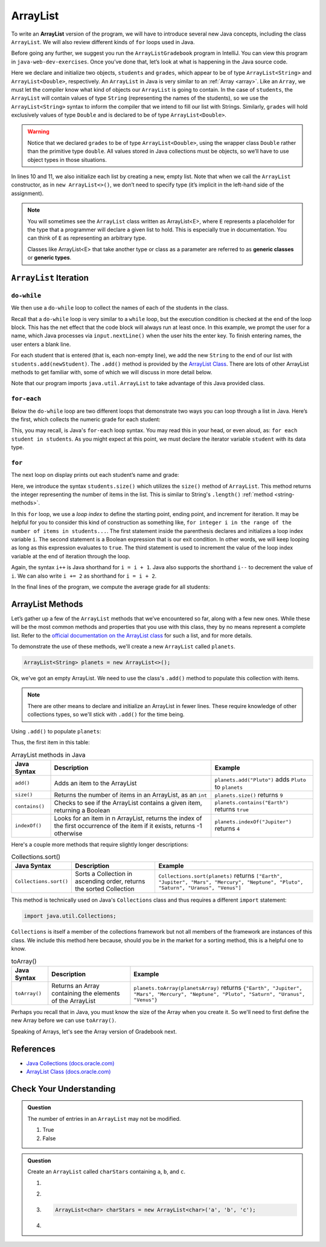 ArrayList
=========

To write an **ArrayList** version of the program, we will have to introduce
several new Java concepts, including the class ``ArrayList``. We will also review different 
kinds of ``for`` loops used in Java.

Before going any further, we suggest you run the ``ArrayListGradebook`` 
program in IntelliJ. You can view this program in ``java-web-dev-exercises``.
Once you’ve done that, let’s look at what is happening in the Java
source code.

.. sourcecode:: java
   :linenos:

   package org.launchcode.java.demos.collections;

   import java.util.ArrayList;
   import java.util.Scanner;

   public class ArrayListGradebook {

      public static void main(String[] args) {

         ArrayList<String> students = new ArrayList<>();
         ArrayList<Double> grades = new ArrayList<>();
         Scanner input = new Scanner(System.in);
         String newStudent;

         System.out.println("Enter your students (or ENTER to finish):");

         // Get student names
         do {
            newStudent = input.nextLine();

            if (!newStudent.equals("")) {
               students.add(newStudent);
            }

         } while(!newStudent.equals(""));

         // Get student grades
         for (String student : students) {
            System.out.print("Grade for " + student + ": ");
            Double grade = input.nextDouble();
            grades.add(grade);
         }

         // Print class roster
         System.out.println("\nClass roster:");
         double sum = 0.0;

         for (int i = 0; i < students.size(); i++) {
            System.out.println(students.get(i) + " (" + grades.get(i) + ")");
            sum += grades.get(i);
         }

         double avg = sum / students.size();
         System.out.println("Average grade: " + avg);
      }
   }


.. index:: ! ArrayList

Here we declare and initialize two objects, ``students`` and ``grades``,
which appear to be of type ``ArrayList<String>`` and
``ArrayList<Double>``, respectively. An ``ArrayList`` in Java is very
similar to an :ref:`Array <array>`. Like an ``Array``, we must let
the compiler know what kind of objects our ``ArrayList`` is going to 
contain. In the case of ``students``, the ``ArrayList`` will contain 
values of type
``String`` (representing the names of the students), so we use the
``ArrayList<String>`` syntax to inform the compiler that we intend to
fill our list with Strings. Similarly, ``grades`` will hold exclusively
values of type ``Double`` and is declared to be of type
``ArrayList<Double>``.

.. warning:: 

   Notice that we declared ``grades`` to be of type ``ArrayList<Double>``,
   using the wrapper class ``Double`` rather than the primitive type
   ``double``. All values stored in Java collections must be objects, so
   we’ll have to use object types in those situations. 


In lines 10 and 11, we also initialize each list by creating a new, empty 
list. Note that when we call the ``ArrayList`` constructor, as in 
``new ArrayList<>()``, we don’t need to specify type (it’s implicit in the 
left-hand side of the assignment).

.. index:: ! generic class, generic type

.. note:: 

   You will sometimes see the ``ArrayList`` class written as ArrayList<E>,
   where ``E`` represents a placeholder for the type that a programmer will
   declare a given list to hold. This is especially true in documentation.
   You can think of ``E`` as representing an arbitrary type.

   Classes like ArrayList<E> that take another type or class as a parameter
   are referred to as **generic classes** or **generic types**.

``ArrayList`` Iteration
-----------------------

``do-while``
^^^^^^^^^^^^

We then use a ``do-while`` loop to collect the names of each of the students
in the class.

.. sourcecode:: java
   :lineno-start: 18

   // Get student names
   do {
      newStudent = input.nextLine();

      if (!newStudent.equals("")) {
         students.add(newStudent);
      }

   } while(!newStudent.equals(""));

Recall that a ``do-while`` loop is very similar to a ``while`` loop, but 
the execution condition is checked at the end of the loop block. This has 
the net effect that the code block will always run at least once. In this example, 
we prompt the user for a name, which Java processes via ``input.nextLine()`` when the 
user hits the enter key. To finish entering names, the user enters a blank line.

.. index:: ! ArrayList.add()

For each student that is entered (that is, each non-empty line), we add
the new ``String`` to the end of our list with ``students.add(newStudent)``.
The ``.add()`` method is provided by the `ArrayList
Class <http://docs.oracle.com/javase/7/docs/api/java/util/ArrayList.html>`__.
There are lots of other ArrayList methods to get familiar with, some of which we will discuss
in more detail below.

Note that our program imports ``java.util.ArrayList`` to take advantage of this Java
provided class.

``for-each``
^^^^^^^^^^^^

Below the ``do-while`` loop are two different loops that demonstrate two ways you 
can loop through a list in Java. Here’s the first, which
collects the numeric grade for each student:

.. sourcecode:: java
   :lineno-start: 27

   // Get student grades
   for (String student : students) {
      System.out.print("Grade for " + student + ": ");
      Double grade = input.nextDouble();
      grades.add(grade);
   }

This, you may recall, is Java's ``for-each`` loop syntax. You may read this 
in your head, or even aloud, as: ``for each student in students``. As you might
expect at this point, we must declare the iterator variable ``student``
with its data type.

``for``
^^^^^^^
The next loop on display prints out each student’s name and grade:

.. sourcecode:: java
   :lineno-start: 34

   // Print class roster
   System.out.println("\nClass roster:");
   double sum = 0.0;

   for (int i = 0; i < students.size(); i++) {
      System.out.println(students.get(i) + " (" + grades.get(i) + ")");
      sum += grades.get(i);
   }

.. index:: ! ArrayList.size()

Here, we introduce the syntax ``students.size()`` which utilizes the
``size()`` method of ``ArrayList``. This method returns the integer representing
the number of items in the list. This is similar to String's ``.length()`` 
:ref:`method <string-methods>`.

In this ``for`` loop, we use a *loop index* to define the starting point, ending point, 
and increment for iteration. It may be helpful for you to consider this kind of 
construction as something like,  ``for integer i in the range of the number of items 
in students...``. The first statement inside the parenthesis declares and 
initializes a loop index variable ``i``. The second statement is a Boolean 
expression that is our exit condition. In other words, we will keep looping as 
long as this expression evaluates to ``true``. The third statement is used to 
increment the value of the loop index variable at the end of iteration through the
loop. 

Again, the syntax ``i++`` is Java shorthand for ``i = i + 1``. Java also
supports the shorthand ``i--`` to decrement the value of ``i``. 
We can also write ``i += 2`` as shorthand for ``i = i + 2``.

In the final lines of the program, we compute the average grade for all
students:

.. sourcecode:: java
   :lineno-start: 43

   double avg = sum / students.size();
   System.out.println("Average grade: " + avg);

ArrayList Methods
-----------------

Let’s gather up a few of the ``ArrayList`` methods that
we’ve encountered so far, along with a few new ones. While these will be the
most common methods and properties that you use with this class, they by
no means represent a complete list. Refer to the `official documentation
on the ArrayList
class <http://docs.oracle.com/javase/7/docs/api/java/util/ArrayList.html>`__
for such a list, and for more details.

To demonstrate the use of these methods, we'll create a new ``ArrayList`` 
called ``planets``.

.. sourcecode:: java

   ArrayList<String> planets = new ArrayList<>();

Ok, we've got an empty ArrayList. We need to use the class's ``.add()`` method to 
populate this collection with items.

.. note::

   There are other means to declare and initialize an ArrayList in fewer lines. 
   These require knowledge of other collections types, so we'll stick with ``.add()``
   for the time being.

Using ``.add()`` to populate ``planets``:

.. sourcecode:: java
   :linenos:

   planets.add("Mercury");
   planets.add("Venus");
   planets.add("Earth");
   planets.add("Mars");
   planets.add("Jupiter");
   planets.add("Saturn");
   planets.add("Uranus");
   planets.add("Neptune");

Thus, the first item in this table:

.. _arraylist-methods:

.. list-table:: ArrayList methods in Java
   :header-rows: 1

   * - Java Syntax
     - Description
     - Example
   * - ``add()``
     - Adds an item to the ArrayList
     - ``planets.add("Pluto")`` adds ``Pluto`` to ``planets``
   * - ``size()``
     - Returns the number of items in an ArrayList, as an ``int``
     - ``planets.size()`` returns ``9``
   * - ``contains()``
     - Checks to see if the ArrayList contains a given item, returning a Boolean
     - ``planets.contains("Earth")`` returns ``true``
   * - ``indexOf()``
     - Looks for an item in n ArrayList, returns the index of the first occurrence of the item if it exists, returns -1 otherwise 
     - ``planets.indexOf("Jupiter")`` returns ``4``

Here's a couple more methods that require slightly longer descriptions:

.. list-table:: Collections.sort()
   :header-rows: 1

   * - Java Syntax
     - Description
     - Example
   * - ``Collections.sort()``
     - Sorts a Collection in ascending order, returns the sorted Collection
     - ``Collections.sort(planets)`` returns ``["Earth", "Jupiter", "Mars", "Mercury", "Neptune", "Pluto", "Saturn", "Uranus", "Venus"]``
   
This method is technically used on Java's ``Collections`` class and 
thus requires a different ``import`` statement: 

.. sourcecode:: java

   import java.util.Collections;

``Collections`` is itself a member of the collections framework but not all members of the framework
are instances of this class. We include this method here because, should you be in the market for a sorting method,
this is a helpful one to know. 
   
.. list-table:: toArray()
   :header-rows: 1

   * - Java Syntax
     - Description
     - Example
   * - ``toArray()``
     - Returns an Array containing the elements of the ArrayList 
     - ``planets.toArray(planetsArray)`` returns 
       ``{"Earth", "Jupiter", "Mars", "Mercury", "Neptune", "Pluto", "Saturn", "Uranus", "Venus"}``

Perhaps you recall that in Java, you must know the size of the Array when you 
create it. So we'll need to first define the new Array before we can use ``toArray()``.

.. sourcecode:: java
   :linenos:

   String planetsArr[] = new String[planets.size()];
   planets.toArray(planetsArr);

Speaking of Arrays, let's see the Array version of Gradebook next.

References
----------

-  `Java Collections
   (docs.oracle.com) <http://docs.oracle.com/javase/8/docs/api/java/util/Collections.html>`__
-  `ArrayList Class
   (docs.oracle.com) <http://docs.oracle.com/javase/7/docs/api/java/util/ArrayList.html>`__

Check Your Understanding
-------------------------

.. admonition:: Question

   The number of entries in an ``ArrayList`` may not be modified. 

   #. True
   #. False

.. ans: False

.. admonition:: Question

   Create an ``ArrayList`` called ``charStars`` containing ``a``, ``b``, and ``c``.

   #. 
      .. sourcecode:: java
         :linenos:
      
         ArrayList<String> charStars = new ArrayList<>();
         charStars.add('a');
         charStars.add('b');
         charStars.add('c');

   #. 
      .. sourcecode:: java
         :linenos:
      
         ArrayList<Char> charStars = new ArrayList<>();
         charStars.add('a');
         charStars.add('b');
         charStars.add('c');

   #. 
      .. sourcecode:: java
      
         ArrayList<char> charStars = new ArrayList<char>('a', 'b', 'c');

   #. 
      .. sourcecode:: java
         :linenos:
      
         ArrayList<String> charStars = new ArrayList<>();
         charStars.add("a");
         charStars.add("b");
         charStars.add("c");

.. ans: ArrayList<String> charStars = new ArrayList<>();
         charStars.add("a");
         charStars.add("b");
         charStars.add("c");
